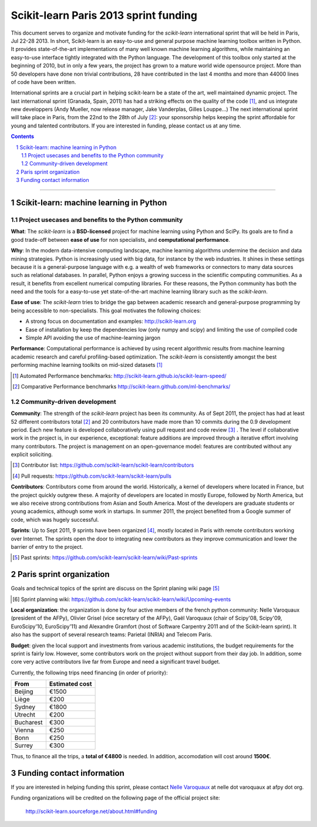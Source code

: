 ========================================
Scikit-learn Paris 2013 sprint funding
========================================

This document serves to organize and motivate funding for the `scikit-learn`
international sprint that will be held in Paris, Jul 22-28 2013. In short,
Scikit-learn is an easy-to-use and general purpose machine learning toolbox
written in Python. It provides state-of-the-art implementations of many well
known machine learning algorithms, while maintaining an easy-to-use interface
tightly integrated with the Python language. The development of this toolbox
only started at the beginning of 2010, but in only a few years, the project
has grown to a mature world wide opensource project. More than 50 developers
have done non trivial contributions, 28 have contributed in the last 4 months
and more than 44000 lines of code have been written.

International sprints are a crucial part in helping scikit-learn be a state of
the art, well maintained dynamic project. 
The last international sprint (Granada, Spain, 2011) has had a striking
effects on the quality of the code [1]_, and us integrate new developpers
(Andy Mueller, now release manager,  Jake Vanderplas, Gilles Louppe...)
The next international sprint will take place in Paris, from the 22nd to the
28th of July [2]_: your sponsorship helps keeping the sprint affordable for
young and talented contributors. If you are interested in funding, please
contact us at any time.

.. contents::

____

.. sectnum::

Scikit-learn: machine learning in Python
=========================================

Project usecases and benefits to the Python community
-----------------------------------------------------

**What**: The `scikit-learn` is a **BSD-licensed** project for machine
learning using Python and SciPy. Its goals are to find a good trade-off
between **ease of use** for non specialists, and **computational
performance**.

**Why**: In the modern data-intensive computing landscape, machine
learning algorithms undermine the decision and data mining strategies.
Python is increasingly used with big data, for instance by the web
industries. It shines in these settings because it is a general-purpose
language with e.g. a wealth of web frameworks or connectors to many data
sources such as relational databases. In parallel, Python enjoys a
growing success in the scientific computing communities. As a result, it
benefits from excellent numerical computing libraries. For these reasons,
the Python community has both the need and the tools for a easy-to-use
yet state-of-the-art machine learning library such as the `scikit-learn`.

**Ease of use**: The `scikit-learn` tries to bridge the gap between
academic research and general-purpose programming by being accessible to
non-specialists. This goal motivates the following choices:

- A strong focus on documentation and examples:
  http://scikit-learn.org

- Ease of installation by keep the dependencies low (only numpy and
  scipy) and limiting the use of compiled code

- Simple API avoiding the use of machine-learning jargon

**Performance**: Computational performance is achieved by using recent
algorithmic results from machine learning academic research and careful
profiling-based optimization. The `scikit-learn` is consistently amongst
the best performing machine learning toolkits on mid-sized datasets [#]_


.. [#] Automated Performance benchmarks: http://scikit-learn.github.io/scikit-learn-speed/ 
.. [#] Comparative Performance benchmarks http://scikit-learn.github.com/ml-benchmarks/

Community-driven development
-----------------------------

**Community**: The strength of the `scikit-learn` project has
been its community. As of Sept 2011, the project has had at least 52
different contributors total [#]_ and 20 contributors have made more than
10 commits during the 0.9 development period. Each new feature is
developed collaboratively using pull request and code review [#]_ . The
level if collaborative work in the project is, in our experience,
exceptional: feature additions are improved through a iterative effort
involving many contributors. The project is management on an
open-governance model: features are contributed without any explicit
soliciting.

.. [#] Contributor list: https://github.com/scikit-learn/scikit-learn/contributors

.. [#] Pull requests: https://github.com/scikit-learn/scikit-learn/pulls

**Contributors**: Contributors come from around the world. Historically, a
kernel of developers where located in France, but the project quickly 
outgrew these. A majority of developers are located in mostly Europe,
followed by North America, but we also receive strong contributions from
Asian and South America. Most of the developers are graduate students or
young academics, although some work in startups. In summer 2011, the
project benefited from a Google summer of code, which was hugely
successful.

**Sprints**: Up to Sept 2011, 9 sprints have been organized [#]_, mostly
located in Paris with remote contributors working over Internet. The
sprints open the door to integrating new contributors as they improve
communication and lower the barrier of entry to the project.

.. [#] Past sprints: https://github.com/scikit-learn/scikit-learn/wiki/Past-sprints

Paris sprint organization
===========================

Goals and technical topics of the sprint are discuss on the Sprint
planing wiki page [#]_

.. [#] Sprint planning wiki:
       https://github.com/scikit-learn/scikit-learn/wiki/Upcoming-events

**Local organization**: the organization is done by four active members of the
french python community: Nelle Varoquaux (president of the AFPy), Olivier
Grisel (vice secretary of the AFPy), Gaël Varoquaux (chair of Scipy'08,
Scipy'09, EuroScipy'10, EuroScipy'11) and Alexandre Gramfort (host of Software
Carpentry 2011 and of the Scikit-learn sprint). It also has the support of
several research teams: Parietal (INRIA) and Telecom Paris.

**Budget**: given the local support and investments from various academic
institutions, the budget requirements for the sprint is fairly low.
However, some contributors work on the project without support from their
day job. In addition, some core very active contributors live far from
Europe and need a significant travel budget. 

Currently, the following trips need financing (in order of priority):

========== ===========================
From       Estimated cost
========== ===========================
Beijing    €1500
Liège      €200
Sydney     €1800
Utrecht    €200
Bucharest  €300
Vienna     €250
Bonn       €250
Surrey     €300
========== ===========================

Thus, to finance all the trips, a **total of €4800** is needed. In addition,
accomodation will cost around **1500€**.

Funding contact information
=============================

If you are interested in helping funding this sprint, please contact
`Nelle Varoquaux <http://github.com/NelleV>`_ at nelle dot varoquaux at afpy
dot org.

Funding organizations will be credited on the following page of the
official project site:

  http://scikit-learn.sourceforge.net/about.html#funding
